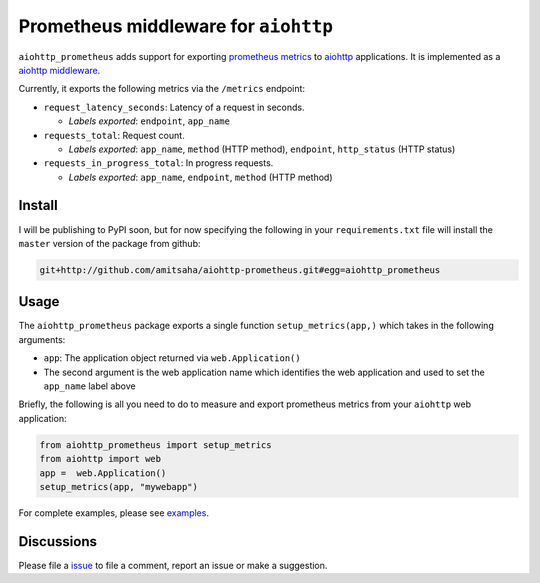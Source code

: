 Prometheus middleware for ``aiohttp``
-------------------------------------

``aiohttp_prometheus`` adds support for exporting `prometheus metrics <https://promehteus.io>`__ to 
`aiohttp <https://github.com/aio-libs/aiohttp>`__ applications. It is implemented as a 
`aiohttp middleware <http://aiohttp.readthedocs.io/en/stable/web.html#middlewares>`__.

Currently, it exports the following metrics via the ``/metrics`` endpoint:

- ``request_latency_seconds``: Latency of a request in seconds. 
   
  + *Labels exported*: ``endpoint``, ``app_name``

- ``requests_total``: Request count. 
  
  + *Labels exported*: ``app_name``, ``method`` (HTTP method), ``endpoint``, ``http_status`` (HTTP status)

- ``requests_in_progress_total``: In progress requests.
  
  + *Labels exported*: ``app_name``, ``endpoint``, ``method`` (HTTP method)


Install
=======

I will be publishing to PyPI soon, but for now specifying the following in your ``requirements.txt`` file will 
install the ``master`` version of the package from github:

.. code::

    git+http://github.com/amitsaha/aiohttp-prometheus.git#egg=aiohttp_prometheus


Usage
=====

The ``aiohttp_prometheus`` package exports a single function ``setup_metrics(app,)``
which takes in the following arguments:

- ``app``: The application object returned via ``web.Application()``
- The second argument is the web application name which identifies the web application and
  used to set the ``app_name`` label above

Briefly, the following is all you need to do to measure and export prometheus
metrics from your ``aiohttp`` web application:

.. code::

    from aiohttp_prometheus import setup_metrics
    from aiohttp import web
    app =  web.Application()
    setup_metrics(app, "mywebapp")

For complete examples, please see `examples <./examples>`__.

Discussions
===========

Please file a `issue <https://github.com/amitsaha/aiohttp-prometheus/issues/new>`__
to file a comment, report an issue or make a suggestion.
